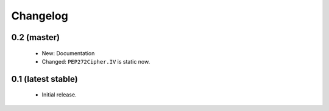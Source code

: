Changelog
=========

0.2 (master)
------------

 - New: Documentation
 - Changed: ``PEP272Cipher.IV`` is static now.

0.1 (latest stable)
-------------------

 - Initial release.

